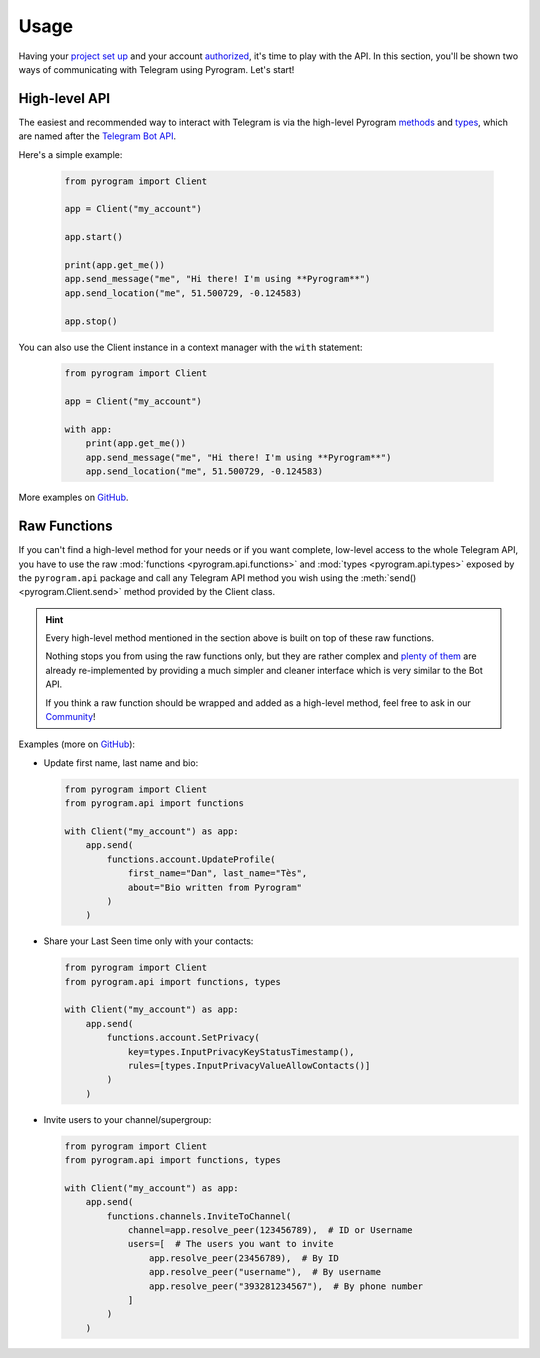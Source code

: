 Usage
=====

Having your `project set up`_ and your account authorized_, it's time to play with the API.
In this section, you'll be shown two ways of communicating with Telegram using Pyrogram. Let's start!

High-level API
--------------

The easiest and recommended way to interact with Telegram is via the high-level Pyrogram methods_ and types_, which are
named after the `Telegram Bot API`_.

Here's a simple example:

    .. code-block:: python

        from pyrogram import Client

        app = Client("my_account")

        app.start()

        print(app.get_me())
        app.send_message("me", "Hi there! I'm using **Pyrogram**")
        app.send_location("me", 51.500729, -0.124583)

        app.stop()

You can also use the Client instance in a context manager with the ``with`` statement:

    .. code-block:: python

        from pyrogram import Client

        app = Client("my_account")

        with app:
            print(app.get_me())
            app.send_message("me", "Hi there! I'm using **Pyrogram**")
            app.send_location("me", 51.500729, -0.124583)

More examples on `GitHub <https://github.com/pyrogram/pyrogram/tree/develop/examples>`_.

Raw Functions
-------------

If you can't find a high-level method for your needs or if you want complete, low-level access to the whole Telegram API,
you have to use the raw :mod:`functions <pyrogram.api.functions>` and :mod:`types <pyrogram.api.types>` exposed by the
``pyrogram.api`` package and call any Telegram API method you wish using the :meth:`send() <pyrogram.Client.send>`
method provided by the Client class.

.. hint::

    Every high-level method mentioned in the section above is built on top of these raw functions.

    Nothing stops you from using the raw functions only, but they are rather complex and `plenty of them`_ are already
    re-implemented by providing a much simpler and cleaner interface which is very similar to the Bot API.

    If you think a raw function should be wrapped and added as a high-level method, feel free to ask in our Community_!

Examples (more on `GitHub <https://github.com/pyrogram/pyrogram/tree/develop/examples>`_):

-   Update first name, last name and bio:

    .. code-block:: python

        from pyrogram import Client
        from pyrogram.api import functions

        with Client("my_account") as app:
            app.send(
                functions.account.UpdateProfile(
                    first_name="Dan", last_name="Tès",
                    about="Bio written from Pyrogram"
                )
            )

-   Share your Last Seen time only with your contacts:

    .. code-block:: python

        from pyrogram import Client
        from pyrogram.api import functions, types

        with Client("my_account") as app:
            app.send(
                functions.account.SetPrivacy(
                    key=types.InputPrivacyKeyStatusTimestamp(),
                    rules=[types.InputPrivacyValueAllowContacts()]
                )
            )

-   Invite users to your channel/supergroup:

    .. code-block:: python

        from pyrogram import Client
        from pyrogram.api import functions, types

        with Client("my_account") as app:
            app.send(
                functions.channels.InviteToChannel(
                    channel=app.resolve_peer(123456789),  # ID or Username
                    users=[  # The users you want to invite
                        app.resolve_peer(23456789),  # By ID
                        app.resolve_peer("username"),  # By username
                        app.resolve_peer("393281234567"),  # By phone number
                    ]
                )
            )

.. _methods: ../pyrogram/Client.html#messages
.. _plenty of them: ../pyrogram/Client.html#messages
.. _types: ../pyrogram/Types.html
.. _Raw Functions: Usage.html#using-raw-functions
.. _Community: https://t.me/PyrogramChat
.. _project set up: Setup.html
.. _authorized: Setup.html#user-authorization
.. _Telegram Bot API: https://core.telegram.org/bots/api